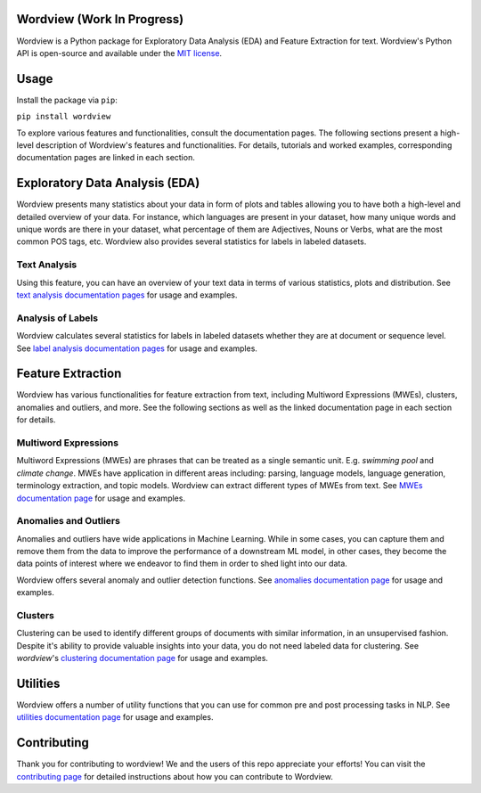Wordview (Work In Progress)
###########################


.. image:: https://img.shields.io/pypi/v/wordview
   :alt: PyPI

.. image:: https://img.shields.io/pypi/pyversions/wordview
   :alt: PyPI - Python Version

.. image:: https://img.shields.io/pypi/dm/wordview
   :alt: PyPI - Downloads

Wordview is a Python package for Exploratory Data Analysis (EDA) and Feature Extraction for text.
Wordview's Python API is open-source and available under the `MIT
license <https://en.wikipedia.org/wiki/MIT_License>`__.

|cover|


Usage
######

Install the package via ``pip``:

``pip install wordview``

To explore various features and functionalities, consult the documentation pages. The following sections
present a high-level description of Wordview's features and functionalities. For details, tutorials and worked examples, corresponding 
documentation pages are linked in each section.


Exploratory Data Analysis (EDA)
###############################

Wordview presents many statistics about your data in form of plots and tables allowing you to 
have both a high-level and detailed overview of your data. For instance, which languages
are present in your dataset, how many unique words and unique words are there in your dataset, what percentage 
of them are Adjectives, Nouns or Verbs, what are the most common POS tags, etc. Wordview also provides several statistics for labels in labeled datasets.


Text Analysis
*************
Using this feature, you can have an overview of your text data in terms of various statistics, plots and distribution.
See `text analysis documentation pages <./docs/source/textstats.rst>`__  for usage and examples.


Analysis of Labels
******************
Wordview calculates several statistics for labels in labeled datasets whether they are at document or sequence level.
See `label analysis documentation pages <./docs/source/labels.rst>`__ for usage and examples.


Feature Extraction
###################

Wordview has various functionalities for feature extraction from text, including Multiword Expressions (MWEs), clusters, anomalies and 
outliers, and more. See the following sections as well as the linked documentation page in each section for details.

Multiword Expressions
*********************

Multiword Expressions (MWEs) are phrases that can be treated as a single
semantic unit. E.g. *swimming pool* and *climate change*. MWEs have
application in different areas including: parsing, language models,
language generation, terminology extraction, and topic models. Wordview can extract different types of MWEs from text.
See `MWEs documentation page <./docs/source/mwes.rst>`__ for usage and examples.

Anomalies and Outliers
**********************

Anomalies and outliers have wide applications in Machine Learning. While in
some cases, you can capture them and remove them from the data to improve the
performance of a downstream ML model, in other cases, they become the data points
of interest where we endeavor to find them in order to shed light into our data.

Wordview offers several anomaly and outlier detection functions.
See `anomalies documentation page <./docs/source/anomalies.rst>`__ for usage and examples.


Clusters
*********
Clustering can be used to identify different groups of documents with similar information, in an unsupervised fashion.
Despite it's ability to provide valuable insights into your data, you do not need labeled data for clustering. See
`wordview`'s `clustering documentation page <./docs/source/clustering.rst>`__ for usage and examples.


Utilities
#########

Wordview offers a number of utility functions that you can use for common pre and post processing tasks in NLP. 
See `utilities documentation page <./docs/source/utilities.rst>`__ for usage and examples.

Contributing
############

Thank you for contributing to wordview! We and the users of this repo
appreciate your efforts! You can visit the `contributing page <CONTRIBUTING.rst>`__ for detailed instructions about how you can contribute to Wordview.

.. |cover| image:: docs/figs/cover.png
